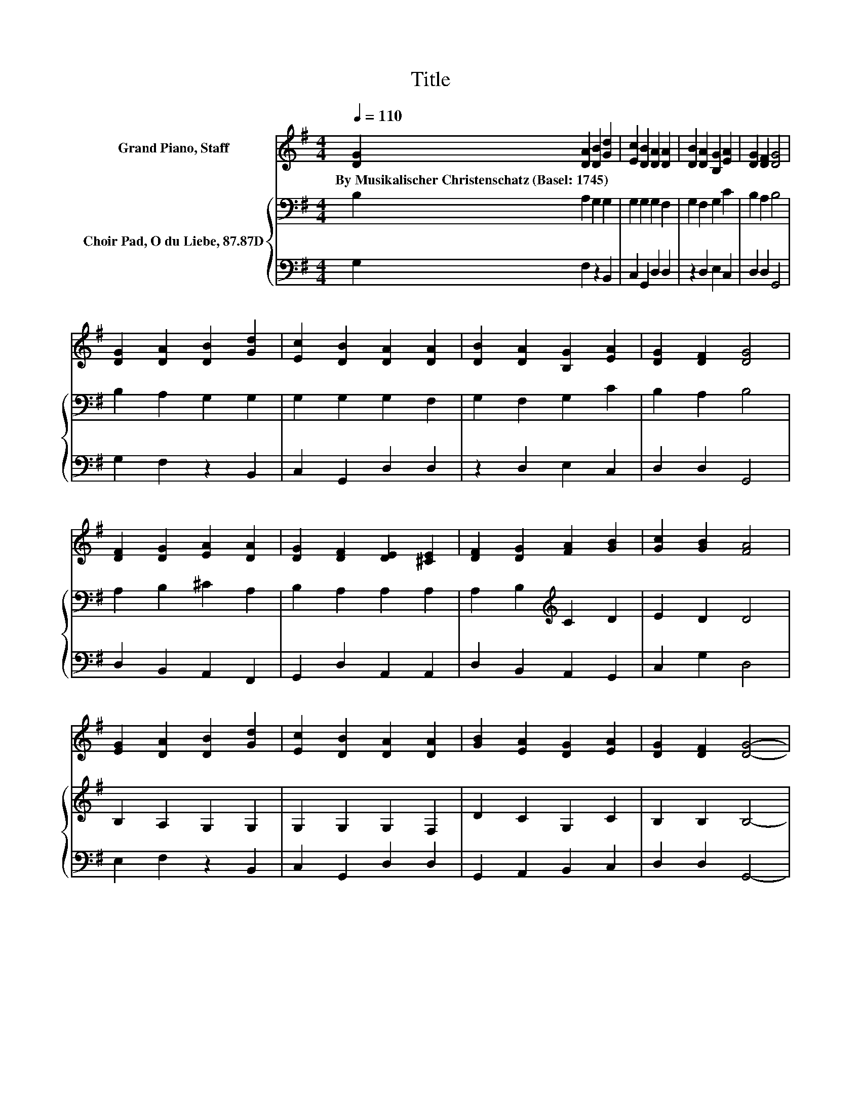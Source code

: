 X:1
T:Title
%%score 1 { 2 | 3 }
L:1/8
Q:1/4=110
M:4/4
K:G
V:1 treble nm="Grand Piano, Staff"
V:2 bass nm="Choir Pad, O du Liebe, 87.87D"
V:3 bass 
V:1
 [DG]2 [DA]2 [DB]2 [Gd]2 | [Ec]2 [DB]2 [DA]2 [DA]2 | [DB]2 [DA]2 [B,G]2 [EA]2 | [DG]2 [DF]2 [DG]4 | %4
w: By~Musikalischer~Christenschatz~(Basel:~1745) * * *||||
 [DG]2 [DA]2 [DB]2 [Gd]2 | [Ec]2 [DB]2 [DA]2 [DA]2 | [DB]2 [DA]2 [B,G]2 [EA]2 | [DG]2 [DF]2 [DG]4 | %8
w: ||||
 [DF]2 [DG]2 [EA]2 [DA]2 | [DG]2 [DF]2 [DE]2 [^CE]2 | [DF]2 [DG]2 [FA]2 [GB]2 | [Gc]2 [GB]2 [FA]4 | %12
w: ||||
 [EG]2 [DA]2 [DB]2 [Gd]2 | [Ec]2 [DB]2 [DA]2 [DA]2 | [GB]2 [EA]2 [DG]2 [EA]2 | [DG]2 [DF]2 [DG]4- | %16
w: ||||
 [DG]4 z4 |] %17
w: |
V:2
 B,2 A,2 G,2 G,2 | G,2 G,2 G,2 F,2 | G,2 F,2 G,2 C2 | B,2 A,2 B,4 | B,2 A,2 G,2 G,2 | %5
 G,2 G,2 G,2 F,2 | G,2 F,2 G,2 C2 | B,2 A,2 B,4 | A,2 B,2 ^C2 A,2 | B,2 A,2 A,2 A,2 | %10
 A,2 B,2[K:treble] C2 D2 | E2 D2 D4 | B,2 A,2 G,2 G,2 | G,2 G,2 G,2 F,2 | D2 C2 G,2 C2 | %15
 B,2 B,2 B,4- | B,4 z4 |] %17
V:3
 G,2 F,2 z2 B,,2 | C,2 G,,2 D,2 D,2 | z2 D,2 E,2 C,2 | D,2 D,2 G,,4 | G,2 F,2 z2 B,,2 | %5
 C,2 G,,2 D,2 D,2 | z2 D,2 E,2 C,2 | D,2 D,2 G,,4 | D,2 B,,2 A,,2 F,,2 | G,,2 D,2 A,,2 A,,2 | %10
 D,2 B,,2 A,,2 G,,2 | C,2 G,2 D,4 | E,2 F,2 z2 B,,2 | C,2 G,,2 D,2 D,2 | G,,2 A,,2 B,,2 C,2 | %15
 D,2 D,2 G,,4- | G,,4 z4 |] %17


